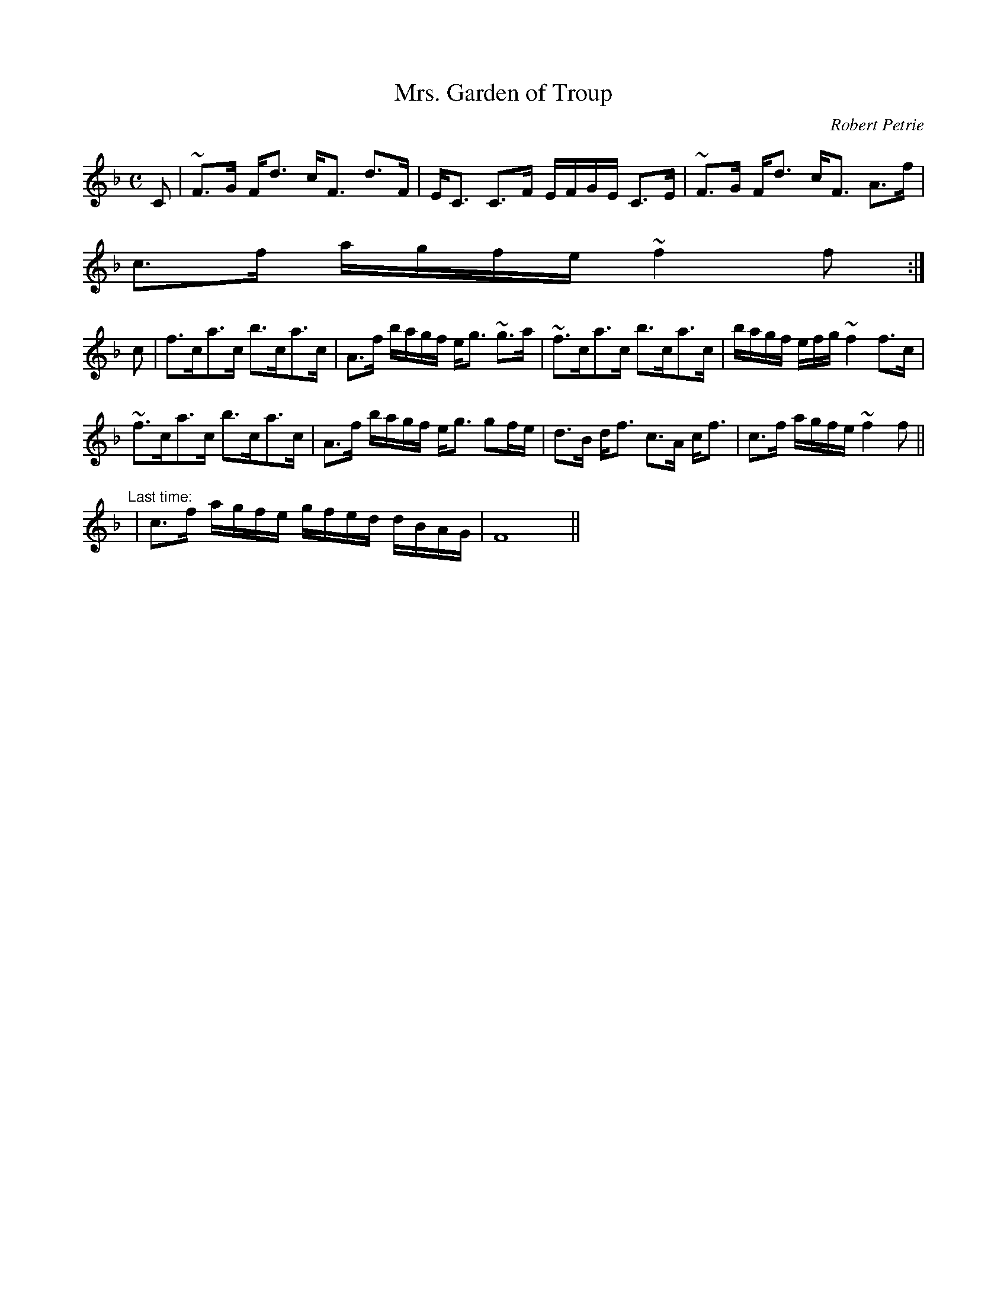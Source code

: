 X:698
T:Mrs. Garden of Troup
R:Strathspey
C:Robert Petrie
B:The Athole Collection
M:C
L:1/8
K:F
C|~F>G F<d c<F d>F|E<C C>F E/F/G/E/ C>E|~F>G F<d c<F A>f|
c>f a/g/f/e/ ~f2f:|
c|f>ca>c b>ca>c|A>f b/a/g/f/ e<g ~g>a|~f>ca>c b>ca>c|b/a/g/f/ e/f/g/ ~f2 f>c|
~f>ca>c b>ca>c|A>f b/a/g/f/ e<g gf/e/|d>B d<f c>A c<f|c>f a/g/f/e/ ~f2f||
"Last time:"
|c>f a/g/f/e/ g/f/e/d/ d/B/A/G/|F8||
